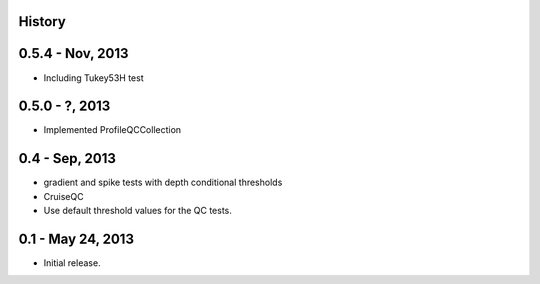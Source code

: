 .. :changelog:

History
-------

0.5.4 - Nov, 2013
-----------------

* Including Tukey53H test

0.5.0 - ?, 2013
-----------------

* Implemented ProfileQCCollection

0.4 - Sep, 2013
---------------

* gradient and spike tests with depth conditional thresholds
* CruiseQC
* Use default threshold values for the QC tests.

0.1 - May 24, 2013
------------------
* Initial release.
